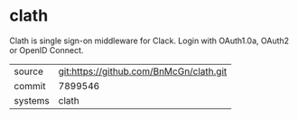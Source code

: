 * clath

Clath is single sign-on middleware for Clack. Login with OAuth1.0a, OAuth2 or OpenID Connect.

|---------+-----------------------------------------|
| source  | git:https://github.com/BnMcGn/clath.git |
| commit  | 7899546                                 |
| systems | clath                                   |
|---------+-----------------------------------------|
